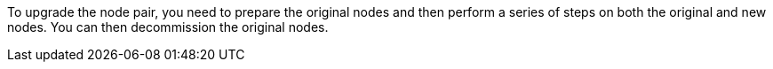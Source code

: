 To upgrade the node pair, you need to prepare the original nodes and then perform a series of steps on both the original and new nodes. You can then decommission the original nodes.

// This reuse file is used in the following adoc files:
// upgrade-arl-auto\upgrade_node_pair.adoc
// upgrade-arl-auto-app\upgrade_node_pair.adoc
